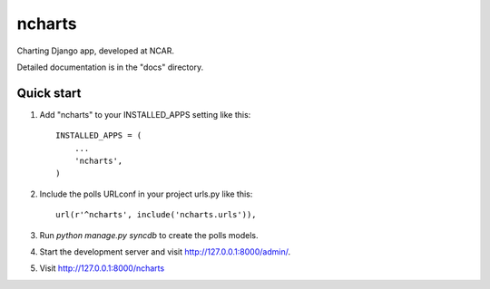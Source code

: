 =====
ncharts
=====

Charting Django app, developed at NCAR.

Detailed documentation is in the "docs" directory.

Quick start
-----------

1. Add "ncharts" to your INSTALLED_APPS setting like this::

      INSTALLED_APPS = (
          ...
          'ncharts',
      )

2. Include the polls URLconf in your project urls.py like this::

      url(r'^ncharts', include('ncharts.urls')),

3. Run `python manage.py syncdb` to create the polls models.

4. Start the development server and visit http://127.0.0.1:8000/admin/.

5. Visit http://127.0.0.1:8000/ncharts
